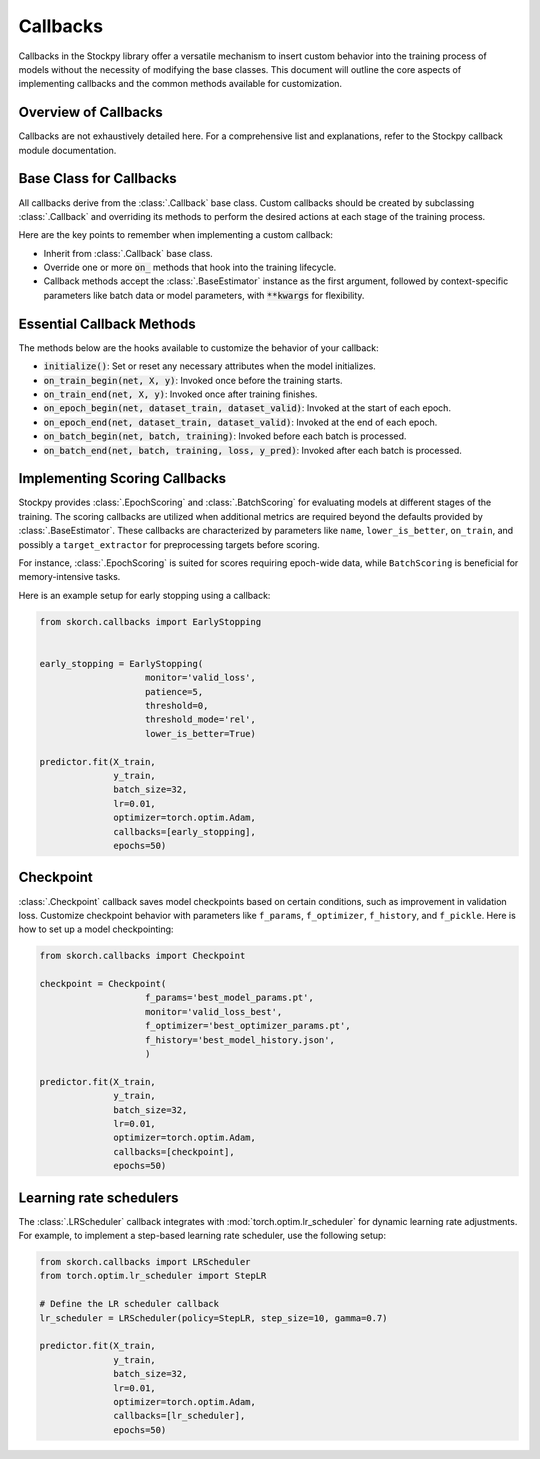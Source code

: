 Callbacks
=========

Callbacks in the Stockpy library offer a versatile mechanism to insert custom behavior into the training process of models without the necessity of modifying the base classes. This document will outline the core aspects of implementing callbacks and the common methods available for customization.

Overview of Callbacks
---------------------

Callbacks are not exhaustively detailed here. For a comprehensive list and explanations, refer to the Stockpy callback module documentation.

Base Class for Callbacks
------------------------

All callbacks derive from the :class:`.Callback` base class. Custom callbacks should be created by subclassing :class:`.Callback` and overriding its methods to perform the desired actions at each stage of the training process.

Here are the key points to remember when implementing a custom callback:

- Inherit from :class:`.Callback` base class.
- Override one or more :code:`on_` methods that hook into the training lifecycle.
- Callback methods accept the :class:`.BaseEstimator` instance as the first argument, followed by context-specific parameters like batch data or model parameters, with :code:`**kwargs` for flexibility.

Essential Callback Methods
--------------------------

The methods below are the hooks available to customize the behavior of your callback:

- :code:`initialize()`: Set or reset any necessary attributes when the model initializes.
- :code:`on_train_begin(net, X, y)`: Invoked once before the training starts.
- :code:`on_train_end(net, X, y)`: Invoked once after training finishes.
- :code:`on_epoch_begin(net, dataset_train, dataset_valid)`: Invoked at the start of each epoch.
- :code:`on_epoch_end(net, dataset_train, dataset_valid)`: Invoked at the end of each epoch.
- :code:`on_batch_begin(net, batch, training)`: Invoked before each batch is processed.
- :code:`on_batch_end(net, batch, training, loss, y_pred)`: Invoked after each batch is processed.

Implementing Scoring Callbacks
------------------------------

Stockpy provides :class:`.EpochScoring` and :class:`.BatchScoring` for evaluating models at different stages of the training. The scoring callbacks are utilized when additional metrics are required beyond the defaults provided by :class:`.BaseEstimator`. These callbacks are characterized by parameters like ``name``, ``lower_is_better``, ``on_train``, and possibly a ``target_extractor`` for preprocessing targets before scoring.

For instance, :class:`.EpochScoring` is suited for scores requiring epoch-wide data, while ``BatchScoring`` is beneficial for memory-intensive tasks.

Here is an example setup for early stopping using a callback:

.. code:: python

    from skorch.callbacks import EarlyStopping
    
    
    early_stopping = EarlyStopping(
    			monitor='valid_loss',
    			patience=5,
    			threshold=0,
    			threshold_mode='rel',
    			lower_is_better=True)
          
    predictor.fit(X_train, 
                  y_train,
                  batch_size=32,
                  lr=0.01, 
                  optimizer=torch.optim.Adam,
                  callbacks=[early_stopping],
                  epochs=50)


Checkpoint
----------

:class:`.Checkpoint` callback saves model checkpoints based on certain conditions, such as improvement in validation loss. Customize checkpoint behavior with parameters like ``f_params``, ``f_optimizer``, ``f_history``, and ``f_pickle``. Here is how to set up a model checkpointing:

.. code:: python

    from skorch.callbacks import Checkpoint
    
    checkpoint = Checkpoint(
    			f_params='best_model_params.pt',
    	    		monitor='valid_loss_best',             	                
    	    		f_optimizer='best_optimizer_params.pt', 
    	    		f_history='best_model_history.json',  
    	    		)
          
    predictor.fit(X_train, 
                  y_train,
                  batch_size=32,
                  lr=0.01, 
                  optimizer=torch.optim.Adam,
                  callbacks=[checkpoint],
                  epochs=50)


Learning rate schedulers
------------------------

The :class:`.LRScheduler` callback integrates with :mod:`torch.optim.lr_scheduler` for dynamic learning rate adjustments. For example, to implement a step-based learning rate scheduler, use the following setup:

.. code:: python

    from skorch.callbacks import LRScheduler
    from torch.optim.lr_scheduler import StepLR
    
    # Define the LR scheduler callback
    lr_scheduler = LRScheduler(policy=StepLR, step_size=10, gamma=0.7)
          
    predictor.fit(X_train, 
                  y_train,
                  batch_size=32,
                  lr=0.01, 
                  optimizer=torch.optim.Adam,
                  callbacks=[lr_scheduler],
                  epochs=50)
    
    
    
    
    
    
    
    
    
    
    
